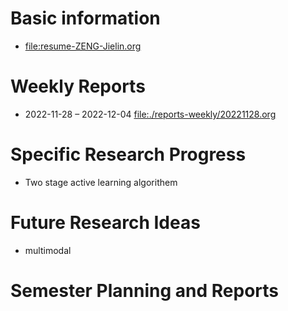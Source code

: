 # -*- coding: utf-8; mode: org -*-

* Basic information
- [[file:resume-ZENG-Jielin.org]]

* Weekly Reports
- 2022-11-28 -- 2022-12-04  [[file:./reports-weekly/20221128.org]]

* Specific Research Progress
- Two stage active learning algorithem
  
* Future Research Ideas
- multimodal

* Semester Planning and Reports



  
